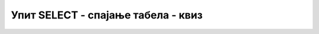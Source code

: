 Упит SELECT - спајање табела - квиз
===================================

.. mchoice:: 4121
    :answer_a: ORDER BY,SELECT, FROM, WHERE
    :answer_b: FROM, SELECT,WHERE, ORDER BY
    :answer_c: SELECT, WHERE, FROM, ORDER BY 
    :answer_d: SELECT, FROM, WHERE, ORDER BY 
    :feedback_a: Нетачан одговор!
    :feedback_b: Нетачан одговор!
    :feedback_c: Нетачан одговор!
    :feedback_d: Тачан одговор!
    :correct: d

    Који је исправан редослед делова упита SELECT.

.. mchoice:: 4122
    :answer_a: SELECT
    :answer_b: FROM
    :answer_c: WHERE 
    :answer_d: ORDER BY 
    :feedback_a: Нетачан одговор!
    :feedback_b: Тачан одговор!
    :feedback_c: Нетачан одговор!
    :feedback_d: Нетачан одговор!
    :correct: b

    Табеле из којих узимамо податке се набрајају у _______ делу упита SELECT.

.. mchoice:: 4123
    :answer_a: Да
    :answer_b: Не
    :feedback_a: Нетачан одговор!
    :feedback_b: Тачан одговор!
    :correct: b

    Можемо да повежемо највише четири табеле.

.. mchoice:: 4124
    :answer_a: 4
    :answer_b: 3
    :answer_c: 2 
    :answer_d: 1 
    :feedback_a: Нетачан одговор!
    :feedback_b: Нетачан одговор!
    :feedback_c: Тачан одговор!
    :feedback_d: Нетачан одговор!
    :correct: c

    Колико је речи JOIN потребно уколико треба да повежемо три табеле.

.. mchoice:: 4125
    :answer_a: FROM knjige, izdavaci ON (knjige.id_izdavaca=izdavaci.id)
    :answer_b: FROM knjige JOIN izdavaci ON (knjige.id_izdavaca=izdavaci.id)
    :answer_c: FROM knjige JOIN izdavaci ON (id_izdavaca.knjige=id.izdavaci) 
    :answer_d: FROM knjige, izdavaci ON (id_izdavaca.knjige=id.izdavaci) 
    :feedback_a: Нетачан одговор!
    :feedback_b: Тачан одговор!
    :feedback_c: Нетачан одговор!
    :feedback_d: Нетачан одговор!
    :correct: b

    У табели *knjige* постоји страни кључ *id_izdavaca* који показује на
    примерни кључ, колону *id*, табеле *izdavaci*. Како правилно изгледа
    спајање ове две табеле?
